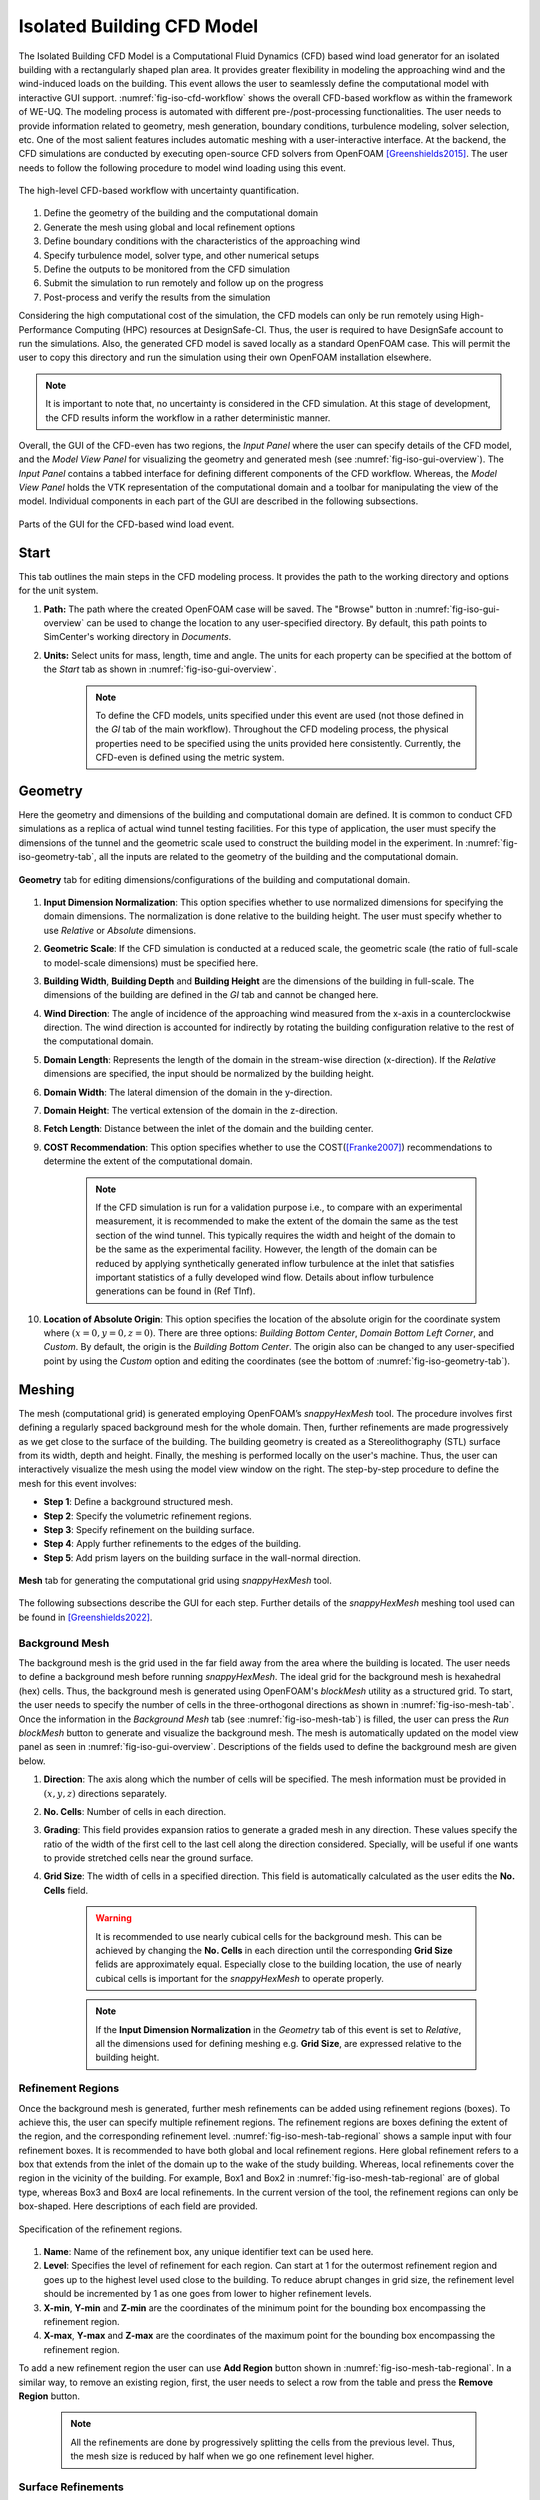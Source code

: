 .. _lblIsolatedBuildingCFD:


Isolated Building CFD Model
============================

The Isolated Building CFD Model is a Computational Fluid Dynamics (CFD) based wind load generator for an isolated building with a rectangularly shaped plan area. It provides greater flexibility in modeling the approaching wind and the wind-induced loads on the building. This event allows the user to seamlessly define the computational model with interactive GUI support. :numref:`fig-iso-cfd-workflow` shows the overall CFD-based workflow as within the framework of WE-UQ. The modeling process is automated with different pre-/post-processing functionalities. The user needs to provide information related to geometry, mesh generation, boundary conditions, turbulence modeling, solver selection, etc. One of the most salient features includes automatic meshing with a user-interactive interface. At the backend, the CFD simulations are conducted by executing open-source CFD solvers from OpenFOAM [Greenshields2015]_. The user needs to follow the following procedure to model wind loading using this event.           

.. _fig-iso-cfd-workflow:
.. figure:: figures/IsolatedBuildingCFD/WEUQ_CFD_Workflow.png
	:align: center
	:figclass: align-center

	The high-level CFD-based workflow with uncertainty quantification. 


#. Define the geometry of the building and the computational domain
#. Generate the mesh using global and local refinement options
#. Define boundary conditions with the characteristics of the approaching wind
#. Specify turbulence model, solver type, and other numerical setups 
#. Define the outputs to be monitored from the CFD simulation
#. Submit the simulation to run remotely and follow up on the progress 
#. Post-process and verify the results from the simulation 


Considering the high computational cost of the simulation, the CFD models can only be run remotely using High-Performance Computing (HPC) resources at DesignSafe-CI. Thus, the user is required to have DesignSafe account to run the simulations. Also, the generated CFD model is saved locally as a standard OpenFOAM case. This will permit the user to copy this directory and run the simulation using their own OpenFOAM installation elsewhere. 

.. note::
	It is important to note that, no uncertainty is considered in the CFD simulation. At this stage of development, the CFD results inform the workflow in a rather deterministic manner. 


Overall, the GUI of the CFD-even has two regions, the *Input Panel* where the user can specify details of the CFD model, and the *Model View Panel* for visualizing the geometry and generated mesh (see :numref:`fig-iso-gui-overview`). The *Input Panel* contains a tabbed interface for defining different components of the CFD workflow. Whereas, the *Model View Panel* holds the VTK representation of the computational domain and a toolbar for manipulating the view of the model. Individual components in each part of the GUI are described in the following subsections.           

.. _fig-iso-gui-overview:
.. figure:: figures/IsolatedBuildingCFD/input_and_model_view_panel.svg
	:align: center
	:figclass: align-center

	Parts of the GUI for the CFD-based wind load event. 


Start
----------
This tab outlines the main steps in the CFD modeling process. It provides the path to the working directory and options for the unit system. 

#. **Path:** The path where the created OpenFOAM case will be saved. The "Browse" button in :numref:`fig-iso-gui-overview` can be used to change the location to any user-specified directory. By default, this path points to SimCenter's working directory in *Documents*.

#. **Units:** Select units for mass, length, time and angle. The units for each property can be specified at the bottom of the *Start* tab as shown in :numref:`fig-iso-gui-overview`. 

	.. note::
		To define the CFD models, units specified under this event are used (not those defined in the *GI* tab of the main workflow). Throughout the CFD modeling process, the physical properties need to be specified using the units provided here consistently. Currently, the CFD-even is defined using the metric system. 


Geometry
-----------
Here the geometry and dimensions of the building and computational domain are defined. It is common to conduct CFD simulations as a replica of actual wind tunnel testing facilities. For this type of application, the user must specify the dimensions of the tunnel and the geometric scale used to construct the building model in the experiment. In :numref:`fig-iso-geometry-tab`, all the inputs are related to the geometry of the building and the computational domain.     

.. _fig-iso-geometry-tab:
.. figure:: figures/IsolatedBuildingCFD/geometry_tab.svg
	:align: center
	:figclass: align-center

	**Geometry** tab for editing dimensions/configurations of the building and computational domain.

#. **Input Dimension Normalization**: This option specifies whether to use normalized dimensions for specifying the domain dimensions. The normalization is done relative to the building height. The user must specify whether to use *Relative* or *Absolute* dimensions.    

#. **Geometric Scale**: If the CFD simulation is conducted at a reduced scale, the geometric scale (the ratio of full-scale to model-scale dimensions) must be specified here.

#. **Building Width**, **Building Depth** and **Building Height** are the dimensions of the building in full-scale. The dimensions of the building are defined in the *GI* tab and cannot be changed here. 
      
#. **Wind Direction**: The angle of incidence of the approaching wind measured from the x-axis in a counterclockwise direction. The wind direction is accounted for indirectly by rotating the building configuration relative to the rest of the computational domain. 

#. **Domain Length**: Represents the length of the domain in the stream-wise direction (x-direction). If the *Relative* dimensions are specified, the input should be normalized by the building height.  

#. **Domain Width**: The lateral dimension of the domain in the y-direction. 

#. **Domain Height**: The vertical extension of the domain in the z-direction. 

#. **Fetch Length**: Distance between the inlet of the domain and the building center.   

#. **COST Recommendation**: This option specifies whether to use the COST([Franke2007]_) recommendations to determine the extent of the computational domain.  

	.. note::
		If the CFD simulation is run for a validation purpose i.e., to compare with an experimental measurement, it is recommended to make the extent of the domain the same as the test section of the wind tunnel. This typically requires the width and height of the domain to be the same as the experimental facility. However, the length of the domain can be reduced by applying synthetically generated inflow turbulence at the inlet that satisfies important statistics of a fully developed wind flow. Details about inflow turbulence generations can be found in (Ref TInf). 


#. **Location of Absolute Origin**: This option specifies the location of the absolute origin for the coordinate system where :math:`(x = 0, y = 0, z = 0)`. There are three options: *Building Bottom Center*, *Domain Bottom Left Corner*, and *Custom*. By default, the origin is the *Building Bottom Center*. The origin also can be changed to any user-specified point by using the *Custom* option and editing the coordinates (see the bottom of :numref:`fig-iso-geometry-tab`).  

Meshing
-----------
The mesh (computational grid) is generated employing OpenFOAM’s *snappyHexMesh* tool. The procedure involves first defining a regularly spaced background mesh for the whole domain. Then, further refinements are made progressively as we get close to the surface of the building. The building geometry is created as a Stereolithography (STL) surface from its width, depth and height. Finally, the meshing is performed locally on the user's machine. Thus, the user can interactively visualize the mesh using the model view window on the right. The step-by-step procedure to define the mesh for this event involves: 

* **Step 1**: Define a background structured mesh.     
* **Step 2**: Specify the volumetric refinement regions.
* **Step 3**: Specify refinement on the building surface.
* **Step 4**: Apply further refinements to the edges of the building.   
* **Step 5**: Add prism layers on the building surface in the wall-normal direction.    

.. _fig-iso-mesh-tab:
.. figure:: figures/IsolatedBuildingCFD/mesh_tab.svg
	:align: center
	:figclass: align-center

	**Mesh** tab for generating the computational grid using *snappyHexMesh* tool.
The following subsections describe the GUI for each step. Further details of the *snappyHexMesh* meshing tool used can be found in [Greenshields2022]_. 


Background Mesh
""""""""""""""""
The background mesh is the grid used in the far field away from the area where the building is located. The user needs to define a background mesh before running *snappyHexMesh*. The ideal grid for the background mesh is hexahedral (hex) cells. Thus, the background mesh is generated using OpenFOAM's *blockMesh* utility as a structured grid. To start, the user needs to specify the number of cells in the three-orthogonal directions as shown in :numref:`fig-iso-mesh-tab`. Once the information in the *Background Mesh* tab (see :numref:`fig-iso-mesh-tab`) is filled, the user can press the *Run blockMesh* button to generate and visualize the background mesh. The mesh is automatically updated on the model view panel as seen in :numref:`fig-iso-gui-overview`. Descriptions of the fields used to define the background mesh are given below.     

#. **Direction**: The axis along which the number of cells will be specified. The mesh information must be provided in :math:`(x, y, z)` directions separately.  

#. **No. Cells**: Number of cells in each direction. 

#. **Grading**: This field provides expansion ratios to generate a graded mesh in any direction. These values specify the ratio of the width of the first cell to the last cell along the direction considered. Specially, will be useful if one wants to provide stretched cells near the ground surface.

#. **Grid Size**: The width of cells in a specified direction.  This field is automatically calculated as the user edits the **No. Cells** field.

	.. warning:: 
		It is recommended to use nearly cubical cells for the background mesh. This can be achieved by changing the **No. Cells** in each direction until the corresponding **Grid Size** felids are approximately equal. Especially close to the building location, the use of nearly cubical cells is important for the *snappyHexMesh* to operate properly.

	.. note:: 
		If the **Input Dimension Normalization** in the *Geometry* tab of this event is set to *Relative*, all the dimensions used for defining meshing e.g. **Grid Size**, are expressed relative to the building height. 
	
Refinement Regions
""""""""""""""""
Once the background mesh is generated, further mesh refinements can be added using refinement regions (boxes). To achieve this, the user can specify multiple refinement regions. The refinement regions are boxes defining the extent of the region, and the corresponding refinement level. :numref:`fig-iso-mesh-tab-regional` shows a sample input with four refinement boxes. It is recommended to have both global and local refinement regions. Here global refinement refers to a box that extends from the inlet of the domain up to the wake of the study building. Whereas, local refinements cover the region in the vicinity of the building. For example, Box1 and Box2 in :numref:`fig-iso-mesh-tab-regional` are of global type, whereas Box3 and Box4 are local refinements. In the current version of the tool, the refinement regions can only be box-shaped. Here descriptions of each field are provided.  

.. _fig-iso-mesh-tab-regional:
.. figure:: figures/IsolatedBuildingCFD/mesh_tab_regional_refinement.svg	
	:align: center
	:figclass: align-center

	Specification of the refinement regions.

#. **Name**: Name of the refinement box, any unique identifier text can be used here. 
#. **Level**: Specifies the level of refinement for each region. Can start at 1 for the outermost refinement region and goes up to the highest level used close to the building. To reduce abrupt changes in grid size, the refinement level should be incremented by 1 as one goes from lower to higher refinement levels.   

#. **X-min**, **Y-min** and **Z-min** are the coordinates of the minimum point for the bounding box encompassing the refinement region.

#. **X-max**, **Y-max** and **Z-max** are the coordinates of the maximum point for the bounding box encompassing the refinement region. 

To add a new refinement region the user can use **Add Region** button shown in :numref:`fig-iso-mesh-tab-regional`. In a similar way, to remove an existing region, first, the user needs to select a row from the table and press the **Remove Region** button. 

	.. note:: 
		All the refinements are done by progressively splitting the cells from the previous level. Thus, the mesh size is reduced by half when we go one refinement level higher. 
		
		..
			Whereas, the cell count increases by about :math:`(2^3 = 8)` folds.
	
Surface Refinements
""""""""""""""""
Near solid walls, surface refinements can be added to resolve important flow features. Especially on the building surface, additional refinements are often necessary to capture the wind loads (e.g., surface pressure fluctuations) more accurately. Surface refinement is defined by specifying the name of the target surface, the required refinement level, and the refinement distance as shown in :numref:`fig-iso-mesh-tab-surface`.

.. _fig-iso-mesh-tab-surface:
.. figure:: figures/IsolatedBuildingCFD/mesh_tab_surface_refinement.svg	
	:align: center
	:figclass: align-center

	Specification of the surface refinements.

#. **Add Surface Refinement**: If this option is checked, the surface refinement will be added to the building surface. If the user wants not to use any surface refinement this option needs to be unchecked. 

#. **Surface Name**: Name of the surface where the refinement will be applied. Currently, it supports only the building surface and this field cannot be edited.

#. **Refinement Level**: Specifies the level of refinement as it continues from the regional refinement. Needs to be bigger (at least by 1 level) than the highest refinement level used in the *Regional Refinement* tab earlier.  

#.  **Refinement Distance**: This represents a wall-normal distance that the surface refinement will extend outward in the domain. This distance is always measured from the target (building) surface. For example, if 0.5 is used, the near-surface refinement will encompass a region with a distance of 0.5 units away from the surface in all directions. 

Edge Refinement
""""""""""""""""
Near the building edges, the flow separation point can be better captured by employing edge refinement options. If the user opts for edge refinement, the grid around the edges of the building will automatically be refined to the specified level. In addition to improving the resolution of wind flow, the use of edge refinements results in a more accurate representation of the building geometry. :numref:`fig-iso-mesh-tab-edge` shows the fields to specify the edge refinement. 

.. _fig-iso-mesh-tab-edge:
.. figure:: figures/IsolatedBuildingCFD/mesh_tab_edge_refinement.svg	
	:align: center
	:figclass: align-center

	Specification of the edge refinement.
#. **Add Edge Refinement**: If checked, the edges of the building will be further refined. If the user wants to mesh without edge refinement this option needs to be unchecked. 

#. **Refinement Edge**: Target edges for the refinement. Currently, this option applies only to the building edges. 

#. **Refinement Level**: Specifies the level of refinement for the edges. To better resolve the edges, it needs to be bigger than the highest refinement level used in the *Surface Refinement* tab.  

	.. note:: 
		Near sharp edges, sometimes the building geometry might not be resolved well. In this case, the quality of the generated grid can be improved by adjusting the feature resolution angle in *Advanced Options* section. Note that changes to meshing parameters will not take effect unless the user runs the whole mesh generation again.

Prism Layers
""""""""""""""""
Another important refinement option includes prism layers. Prism layers are dense layers of usually stretched cells added near solid boundaries. By adding multiple prismatic layers of cells on the building surface, one can improve the resolution of the thin boundary layer that develops on the walls. The prism layers are inserted by splitting the first layer of off-wall cells on the surface. The inputs needed to specify prism layers are shown in :numref:`fig-iso-mesh-tab-prism-layers`. 

.. _fig-iso-mesh-tab-prism-layers:
.. figure:: figures/IsolatedBuildingCFD/mesh_tab_prism_layers.svg	
	:align: center
	:figclass: align-center

	Adding prism layers to the building surface.

#. **Add Prism Layers**: If checked, prism layers will be applied on the building surface.

#. **Surface Name**: Name of the target wall for adding the layers. Currently, this option is limited to the building surfaces. 

#. **Number of Layers**: The number of prism layers to be added. 

#. **Expansion Ratio**: The ratio of thicknesses of two consecutive layers. Should be kept below 1.5. For a more elaborate explanation, please refer to the recommendations in [Franke2007]_.

#. **Final Layer Thickness**: Thickness of the final prism layer relative to the size of the first off-wall cell before the prism layers are inserted. 

	.. note:: 
		Generally, adding more prism layers increases solution accuracy. However, when the thickness of the cells close to the building surface becomes small, the time step used for the solver must also be reduced proportionally to keep the simulation stable. 


Advanced Options
""""""""""""""""
Additional options for mesh generations can be found under the *Advanced Options* group as shown in :numref:`fig-iso-mesh-tab-advanced-options`. These options include:

.. _fig-iso-mesh-tab-advanced-options:
.. figure:: figures/IsolatedBuildingCFD/mesh_tab_advanced_options.svg
	:align: center
	:figclass: align-center

	Advanced meshing control options. 

#. **Number of Cells Between Levels**: The number of buffer cells between two consecutive refinement levels. For closely spaced refinements, this will provide a relatively smooth transition avoiding a sudden jump in mesh size over a short distance. 

#. **Feature Resolution Angle**: Edges created by two intersecting surfaces with angles higher than the value specified for this field will be further refined. By default, it is set to :math:`30^o`. For a building with sharp angles, to better resolve the edges, a smaller value should be specified.

#. **Run Mesh In Parallel**: If this option is turned on, the mesh generation will run in parallel. This is particularly needed when generating dense meshes that take considerable time to run in serial. 

#. **Number of Processors**: The number of processors to utilize if the mesh generation is executed in parallel. Note that this value can be different from the number of processors used for the main simulation.  

	.. warning:: 
		For parallel mesh generation, the number of processors specified here must be less than or equal to the number of computing cores available on the user's machine. 

Running the Mesh
""""""""""""""""
One of the main improvements in the current release of the tool is the mesh generation module. Now, the user can create geometry, generate a mesh and view the mesh on their local machine. Once the input parameters for the mesh are filled, the next step is to run, check and view the mesh. After the mesh is run successfully, a sample message in the *Program Output* window is shown in :numref:`fig-iso-mesh-tab-run-mesh`. 

.. _fig-iso-mesh-tab-run-mesh:
.. figure:: figures/IsolatedBuildingCFD/mesh_tab_run_and_check_mesh.svg
	:align: center
	:figclass: align-center

	Running and checking the mesh generation process. 

#. **Run blockMesh**: Creates the background mesh required for the final mesh.

#. **Run snappyHexMesh**: Generates the final mesh by applying all the refinements specified. When the mesh generation is completed, the log file is printed in the *Program Output* window at the bottom. If there are any issues in the mesh generation procedure, they will be shown here.    

#. **Run checkMesh**: Checks if the generated mesh satisfies the recommended mesh quality requirements. After the check is completed, the result is shown on the *Program Output* window (see :numref:`fig-iso-mesh-tab-run-mesh`). The user needs to make sure that the mesh check is completed with a *Mesh Ok* status before running the solver. Also, information such as the number of cells, points, faces, etc., are displayed in the same window.  

	.. note:: 
		Note that the mesh generation is run locally for visualization purposes. When the simulation is submitted to run remotely, just the CFD solver is initiated, and the whole mesh is regenerated on the remote server from the input parameters. This will permit the user to run heavy meshing remotely while visualizing a small mesh (light version) of the original model here. 

Viewing the Mesh
""""""""""""""""
After the mesh generation is completed the *Model View Window* is updated automatically. This window provides the user with different options for visualizing the mesh. These options are found on a toolbar positioned at the top as seen :numref:`fig-iso-view-mesh-options`. 

.. _fig-iso-view-mesh-options:
.. figure:: figures/IsolatedBuildingCFD/mesh_vis_window.svg
	:align: center
	:figclass: align-center

	*Model View Window* for viewing and checking the generated mesh. 


The user can have a different view of the generated model by changing the following options: 

#. **View**: Provides options for changing the view to the whole or parts of the mesh. There are three options available. 

	 * **AllMesh**: Shows the mesh for the entire computational domain.  
	 * **Breakout**: Display a breakout view of the computational domain.  
	 * **Building**: Shows only the geometry/mesh of the study building.  

#. **Representation**: Provides options for changing the representation of the mesh surface. Three surface view options are implemented. 

     * **SurfaceWithGrid**: Renders the surfaces and the edges together. This option is the default choice for visualizing the mesh.  
     * **Surface**: Renders only the surface of the computational domain. This option can be used if the user wants to view only the geometry of the domain without the grid.   
     * **Wireframe**: Shows only the edge of the generated grid without rendering the surfaces. 

#. **Transparency**: Controls how transparent the model surface is. By default, it is set to zero. 

#. **Reload**: Rereads the mesh from the case directory if there are changes or updates. 

Boundary Conditions
--------------------
In the *Boundary Conditions* tab, the user defines the values of wind fields at the domain boundaries. First, the user specifies the general characteristics of the approaching wind in the *Wind Characteristics* group. Then, specific boundary conditions for each face of the domain are provided in the *Boundary Conditions* group. If the user selects turbulent inflow condition at the inlet, in the *Inflow Generation* group the method and the inputs needed to generate artificial inflow boundary conditions will be specified.  

.. _fig-iso-bc-tab:
.. figure:: figures/IsolatedBuildingCFD/boundary_conditions_tab.svg
	:align: center
	:figclass: align-center

	Boundary condition specification. 

Approaching Wind Characteristics
"""""""""""""""""""""""""""""""""""
The workflow offers the user a means to perform the CFD simulation at a reduced scale. If the simulation is done at a reduced scale, the characteristics of the approaching wind must be defined in the same scale.    

1. **Velocity Scale**: This represents a factor to scale the velocity. 
2. **Wind Speed at Reference Height**: Mean wind speed at the reference height (e.g. at the roof height). If the simulation is done at a reduced scale, the wind speed in the model scale needs to be provided. 
3. **Reference Height**: Reference height where the **Wind Speed at Reference Height** is defined. By default, this value will be the building height. 
4. **Aerodynamic Roughness Length**: Surrounding terrain aerodynamic roughness length for the particular wind direction being simulated.
5. **Time Scale**: Time scale of the simulation. It is automatically calculated from the **Geometric Scale** in *Geometry* tab and the **Velocity Scale**. 
6. **Air Density**: Density of air at the particular region where the building is located. By default, a value of 1.225 is specified for a :math:`15^\circ C` temperature and atmospheric pressure at sea level.  
7. **Kinematic Viscosity**: This represents the ratio of absolute air viscosity to air density. The default value is set to :math:`1.5 \times 10^{-5} m^2/s`.   
8.  **Reynolds Number**: Reynolds number is calculated based on the building height and reference wind speed. Reynolds number expressed the ratio of inertial forces to viscous forces. This field cannot be edited, and the value for this simulation can be determined by clicking the **Calculate** button.
     
Initial and Boundary Conditions
"""""""""""""""""""""""""""""""""
Types of boundary conditions corresponding to each face of the domain are defined here. The names for the boundary conditions are based on *OpenFOAM* dictionary files. 

#. **Inlet**: Defines the boundary conditions at the inlet of the computational domain. Here we have three options:
    
	* **Uniform**: Specify a constant uniform value at the inlet taking the value specified for **Wind Speed at Reference Height**.   
	* **MeanABL**: Defines mean velocity profile based on the logarithm law of the wall. To calculate the logarithmic profile the reference height and velocity defined in *Wind Characteristics* ground are used. This boundary condition assumes the approaching wind is a smooth flow. 
	* **TInf**: Specifies synthetic turbulent inflow at the inlet that varies with space and time. When this option is selected, *Inflow Generation* group will be automatically enabled and the user can control the inflow turbulence generation procedure. 
    
#.  **Outlet**: The boundary condition used at the outlet. By default, it is set to *zeroPressureOutlet* which makes the pressure field at the outlet zero. Hence, the reference pressure used for the wind load calculation can be assumed to be zero.    

#.  **Sides**: The boundary conditions used on side boundaries (front and back) of the domain are selected here. The value can assume four options:     

    * **symmetric**: Specifies zero normal gradient boundary condition for the velocity on the side faces of the domain. Sets  
    * **slip**: Specifies slip but impermeable boundary conditions for side faces. This will set zero normal gradient boundary conditions for the flow parallel to the surface.
    * **noSlip**: Sets the velocity on the side faces to zero. 
    * **cyclic**: This option will link the side patches together by setting the cyclic boundary condition for pressure and velocity fields.

#.  **Top**: The boundary condition used on the top boundary of the domain. It can assume three options:     

    * **symmetric**: Specifies zero normal gradient boundary condition for the velocity.   
    * **slip**: Specifies slip but impermeable boundary conditions for top faces. This will set zero normal gradient boundary conditions for the flow parallel to the surface.
    * **noSlip**: Sets the velocity on the top faces to zero. 

#.  **Ground**: Define the boundary condition on the ground surface. There are three boundary condition types:     

    * **noSlip**: Sets the velocity on the ground face to zero. 
    * **smoothWallFunction**: Specifies a smooth wall function on the ground surface.
    * **roughWallFunction**: Defines a rough wall boundary condition. This will be defined based on the aerodynamic roughness length defined previously.
  
#.  **Building**: Define the boundary condition on the building surface. There are three boundary condition types:     

    * **noSlip**: Sets the velocity on the building face to zero. 
    * **smoothWallFunction**: Specifies a smooth wall function on the building surface.
    * **roughWallFunction**: Defines a rough wall boundary condition based on sand grain roughness.

Inflow Generation
"""""""""""""""""""
If *TInf* option is specified at the *inlet* of the boundary, inputs for the inflow generation are specified here. 

#.  **Generation Method**: The technique for generating the inflow turbulence. Five different methods commonly used in the computational wind engineering community are implemented.

    * **DFSR**: Uses Divergence-free Spectral Representation (DFSR) method developed by [Melaku2021]_.   
    * **DFM**: Uses Digital Filtering Method (DFM) developed by [Klein2003]_ and [Xie2008]_. 
    * **SEM**: Uses Synthetic Eddy Method (SEM) developed by [Jarrin2006]_.   
    * **DFSEM**: Uses Divergence-free Synthetic Eddy Method (DFSEM) developed by [Poletto2013]_.  
    * **TSM**: Uses Turbulent Spot Method (TSM) developed by [Kröger2018]_.  

#.  **Inflow Time Step**: The time step used for generating inflow turbulence.  Can assume a value different from the solver time step.  For intermediate time steps, a linear interpolation is used. 
#.  **Max. Frequency**: Define the maximum cut-off frequency for the inflow generation. Directly calculated from the inflow time step as :math:`f_{max} = 1/(2\Delta t)`.  
#.  **Wind Profile**: Provides options to define wind profiles used for the inflow generation in a tabular form. 


Numerical Setup
----------------
In this tab, selections related to turbulence modeling, solver type, duration and time step options are specified. First, the user will specify the type of simulation to run. Both transient and steady-state options are available. Then, the type of solver suitable for the selected simulation is specified. Finally, options related to the duration and time step of the simulation are defined.  

.. _fig-iso-numerical-setup-tab:
.. figure:: figures/IsolatedBuildingCFD/numerical_setup_tab.svg
	:align: center
	:figclass: align-center

	Specification of the numerical setup. 

Turbulence Modeling
""""""""""""""""""""
The Reynolds number for wind load simulation is usually high in the order of :math:`Re = 10^7` (full-scale). This makes it highly challenging to resolve all scales of the wind fluctuations. We need to use an appropriate turbulence model to represent the effect of small-scale turbulence.  

#.  **Simulation Type**: Specifies the type of turbulence modeling scheme to be used. Three turbulence modeling options are supported:

    * **LES**: Should be selected if the user wants to run a large-eddy simulation with subgrid scale formulation for the unresolved scale of the flow. This option is the default choice for the wind load simulation.  
    * **RANS**: Used for steady-state simulation using Reynolds-averaged Navier–Stokes equations. Suitable only for modeling mean flow quantities and mean wind loads. 
    * **DES**: Uses a detached eddy simulation (DES) turbulence model. DES model uses a RANS model close to the wall and switches to LES for regions far enough from the wall.   
 
#.  **Sub-grid Scale Model**: Provides options to select Sub-grid scale (SGS) model. Three SGS models are supported in the current version.

    * **Smagorinsky**: Specifies a standard Smagorinsky model with model coefficients :math:`C_k = 0.094` and :math:`C_e = 1.048`  
    * **WALE**: Used the Wall-Adapting Local Eddy-viscosityWALE (WALE) SGS model with model coefficients :math:`C_k = 0.094, C_e = 1.048` and :math:`C_w = 0.325`. 
    * **kEqn**: Uses a one-equation eddy-viscosity model with an addition momentum balance equation for turbulent kinetic energy. 
    * **dynamicKEqn**: Specifies a dynamic one-equation eddy-viscosity model with model constants dynamically calculated. 


#.  **RANS Model Type**: Specifies the type of RANS closure model to use. Supports three options:

    * **kEpsilon**: Specifies the standard two-equation K-Epsilon model   
    * **kOmega**: Specifies two-equation K-Omega model.
    * **SST**: Uses a shear stress transport (SST) turbulence model. 


#.  **DES Model Type**: Specifies the type of DES model to use:

    * **SpalartAllmarasDES**: Specifies Spalart-Allmaras Detached Eddy Simulation (DES) model   
    * **SpalartAllmarasDDES**: Uses Spalart-Allmaras Delayed Detached Eddy Simulation (DDES) model


Solver Selection
""""""""""""""""""""
Depending on the type of simulation selected (i.e. steady-state and transient), the type of solver must be selected appropriately. For LES and DES turbulence models, use transient solvers such as Pressure-Implicit with Splitting of Operators (PISO) and for RANS models, recommended to use a steady-state solver like Semi-Implicit Method for Pressure Linked Equations (SIMPLE).  

#.  **Solver Type**: Specifies the type of DES model to use:

    * **pisoFoam**: Uses a transient solver for incompressible, turbulent flow, using the PISO algorithm
    * **pimpleFoam**: Uses a transient solver based on PISO on the (PISO) algorithm and supports a dynamic type stepping.
    * **simpleFoam**: Uses a steady-state for incompressible, turbulent flow, using the SIMPLE algorithm


#.  **Number of Non-Orthogonal Correctors**: Additional correction loops to account for mesh non-orthogonality. The default value is set to one. For highly non-orthogonal mesh, a higher value needs to be used. 

#.  **Number of Corrector Loops**: Specifies the number of pressure-corrector loops per each time iteration. The default value is set to 2. This value is valid only for transient solvers. 

#.  **Number of Outer Corrector Loops**: Specifies the number PISO loops to run for each time step. This value is valid only for *pimpleFoam* solver. The *pimpleFoam* solver works by running multiple PISO iterations, and if this field is set to 1, it will run in a PISO mode. 


Duration and Time Step
""""""""""""""""""""""
The duration and time step of the simulation must be specified in line with the *Time Scale* used for the model. For wind load simulation it is recommended to have a 1 hour equivalent duration in full scale. However, for integrated wind loads, a statical convergence can be achieved at a much shorter duration.   

#.  **Duration**: The length of the simulation (physical time) at chosen *Time Scale* in seconds. The simulation will end once the solver reaches this time. 
 
#.  **Time Step**: The time increment used for the solver. Note that the numerical stability of the solver is highly sensitive to the time step. To estimate the recommended time step that will keep the maximum Courant number (:math:`C_o`) below unity, click the **Calculate** button next to it. The estimated time step can always be edited to make a slightly higher or lower value that is easy to remember. Time advancement has two options:   

    * **Constant**: Makes the time step constant and does not change at each time iteration. 
    * **Adjustable**: Makes the time step change every iteration by checking the simulation does not exceed the maximum Courant number (:math:`C_o`) specified. It works only with *pimpleFoam*.

#.  **Maximum Courant Number**: The maximum value of Courant number (:math:`C_o`) also known as Courant–Friedrichs–Lewy (CFL) number. It needs to be specified only for *pimpleFoam* solver and a value as high as 7 can be used.   


Parallelization
""""""""""""""""""
#.  **Run Simulation in Parallel**: If checked, the simulation will run in parallel and the user needs to specify the number of processors. Otherwise, the simulation is conducted in serial. For the high-fidelity simulation, it is recommended to run in parallel. 

#.  **Number of Processors**: This represents the number of subdomains that will be used in the OpenFOAM case. It needs to match the computational resources availed when the job gets submitted to *DesignSafe* to run remotely. 



Monitoring
----------------
The CFD simulation is typically run using millions of grids. Saving all the simulation data at each time step slows down the solver and takes lots of space. Therefore, in this event, we monitor only relevant quantities (wind loads and flow fields) that will be used in the workflow. Under this tab, the user selects the type of wind loads to monitor which include integrated loads on the structure as well as surface pressure fluctuations at specific points on the building walls. Integrated loads represent the wind forces the building structure experiences. Two types of integrated loads are monitored, which include *Base Loads* and *Story Loads*.

.. _fig-iso-monitoring-tab:
.. figure:: figures/IsolatedBuildingCFD/monitoring_tab.svg
	:align: center
	:figclass: align-center

	Results to monitor from the CFD simulations 


Base Loads
"""""""""""
This will monitor the time history of the base shear forces and overturning moment on the building. The values are calculated by integrating the pressure fluctuations over the building surface.

#.  **Monitor Base Loads**: If checked the base loads will be monitored. By default, this option is checked.  
#.  **Write Interval**: Represents the frequency (interval measured in time steps) at which the base loads will be recorded. For example, if the user specifies 10, then the base loads will be written at every :math:`10 \times \Delta t` seconds, where :math:`\Delta t` is the solver **Time Step**. It can only take an integer value.  

Story Loads
""""""""""""
Since the story forces are needed for the main workflow, they are always monitored from the CFD simulation. 

#.  **Floor Height Specification**: Specifies if the floor heights are *Uniform Floor Height* or not.    
#.  **Number of Stories**: The number of floors. This field cannot be changed here and is directly taken from the **GI** panel. 
#.  **Floor to Floor Distance**: The floor-to-floor height in the model scale, and cannot be edited here. 
#.  **Write Interval**: The interval at which the story loads are written. This time step is the one that the structural solver will use. If checked the base loads will be monitored.  


Cladding Loads
""""""""""""""
For the cladding loads, local pressure fluctuations on the building surface can be monitored. The cladding loads can be monitored on points automatically created by the application or on a set of points imported from an existing *.CSV* file.

#.  **Sample Pressure Data on the Building Surface**: If checked, the surface pressure data will be monitored on the building surface.  
#.  **Create a Grid of Sampling Points**: If checked, the pressure monitoring points on the building surface are automatically created as a regularly spaced grid of points on each face of the building. Three inputs are needed to create these points aromatically: 

    * **Number of Points Along Width**: The number of grid points along the building width. 
    * **Number of Points Along Depth**: The number of grid points along the building depth. 
    * **Number of Points Along Height**: The number of grid points along the building height. 

#.  **Import Sampling Points(*.CSV)**: If this option is checked, the user needs to click the **Open Sampling Point File** button and select a *CSV* file containing a table of :math:`x`, :math:`y` and :math:`z` coordinates of the points.  
#.  **Write Interval**: The interval at which the pressure data is written.

The sampling points can be visualized on the building surface by clicking **Show Coordinate of Points**. This will open the STL file of the building with points marked on the building surface. A sample demo is shown in :numref:`fig-iso-monitoring-tab` . On the left side of the opened window, a table for the coordinates is shown, while on the right side, the 3D visualization is displaced.    

.. [Greenshields2015] Greenshields, C.J. (2015). OpenFOAM Programmer's Guide. OpenFOAM Foundation Ltd.
.. [Franke2007] Franke, J., Hellsten, A., Schlünzen, K.H. and Carissimo, B., 2007. COST Action 732: Best practice guideline for the CFD simulation of flows in the urban environment.
.. [Greenshields2022] Greenshields, C.J. (2022). https://doc.cfd.direct/openfoam/user-guide-v10/snappyhexmesh

.. [Melaku2021] Melaku, A.F. and Bitsuamlak, G.T., 2021. A divergence-free inflow turbulence generator using spectral representation method for large-eddy simulation of ABL flows. Journal of Wind Engineering and Industrial Aerodynamics, 212, p.104580.

.. [Klein2003] Klein, M., Sadiki, A. and Janicka, J., 2003. A digital filter based generation of inflow data for spatially developing direct numerical or large eddy simulations. Journal of Computational Physics, 186(2), pp.652-665.

.. [Xie2008] Xie, Z.T. and Castro, I.P., 2008. Efficient generation of inflow conditions for large eddy simulation of street-scale flows. Flow, turbulence and combustion, 81, pp.449-470.

.. [Jarrin2006] Jarrin, N., Benhamadouche, S., Laurence, D. and Prosser, R., 2006. A synthetic-eddy-method for generating inflow conditions for large-eddy simulations. International Journal of Heat and Fluid Flow, 27(4), pp.585-593.

.. [Poletto2013] Poletto, R., Craft, T. and Revell, A., 2013. A new divergence free synthetic eddy method for the reproduction of inlet flow conditions for LES. Flow, turbulence and combustion, 91, pp.519-539.

.. [Kröger2018] Kröger, H. and Kornev, N., 2018. Generation of divergence free synthetic inflow turbulence with arbitrary anisotropy. Computers & Fluids, 165, pp.78-88.
